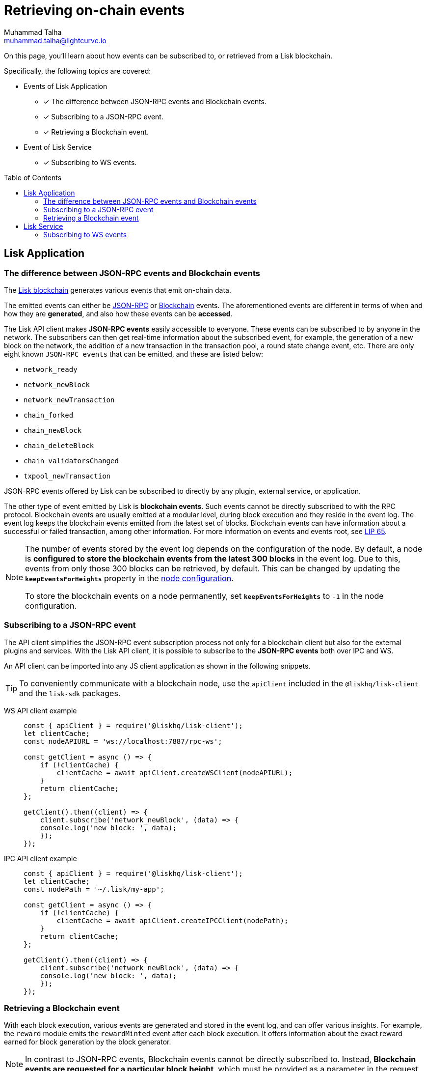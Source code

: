= Retrieving on-chain events
Muhammad Talha <muhammad.talha@lightcurve.io>
:toc: preamble
:toclevels: 5
:page-toclevels: 4
:idprefix:
:idseparator: -
:imagesdir: ../../assets/images

:docs_general: ROOT::
:docs_sdk: v6@lisk-sdk::
//External URLs
:url_npm_lisk_sdk: https://www.npmjs.com/package/lisk-sdk
:url_lip_65: https://github.com/LiskHQ/lips/blob/main/proposals/lip-0065.md
:JSON_RPC_Specs: https://www.jsonrpc.org/specification
// Project URLs
:url_advanced_rpc: api/lisk-node-rpc.adoc
// :url_references_elements_apiclient: {sdk_docs}references/lisk-elements/api-client.adoc
// :url_references_elements_client: {sdk_docs}references/lisk-elements/client.adoc
:url_references_elements_apiclient: {sdk_docs}references/lisk-elements/api-client.adoc
:url_references_elements_client: {sdk_docs}references/lisk-elements/client.adoc
:url_advanced_rpc_endpoints: {url_advanced_rpc}#endpoints
:url_lisk_service_pubsub: api/lisk-service-pubsub.adoc
:url_sdk_config_system: {docs_sdk}config.adoc#system
:url_understand_events: {url_advanced_rpc}#events
:url_chain_get_event: {url_advanced_rpc}#chain_getevents
:url_understand_rpc_events: understand-blockchain/sdk/rpc.adoc#rpc-events
:url_understand_blockchain_events: understand-blockchain/sdk/modules-commands.adoc#blockchain-events
:url_understand_ws_events: understand-blockchain/sdk/rpc.adoc#rpc-events
:url_sync_store: build-blockchain/plugin/plugin-class.adoc#sync-and-store-new-event
:url_create_blockchain_event: build-blockchain/module/blockchain-event.adoc
:url_lisk_blockchain: understand-blockchain/index.adoc#what-is-the-lisk-blockchain

// TODO: Update the page by uncommenting the hyperlinks once the updated pages are available.

====
On this page, you'll learn about how events can be subscribed to, or retrieved from a Lisk blockchain.

Specifically, the following topics are covered:

* Events of Lisk Application
** [x] The difference between JSON-RPC events and Blockchain events.
** [x] Subscribing to a JSON-RPC event.
** [x] Retrieving a Blockchain event.
* Event of Lisk Service
** [x] Subscribing to WS events.
====

== Lisk Application

=== The difference between JSON-RPC events and Blockchain events

The xref:{url_lisk_blockchain}[Lisk blockchain] generates various events that emit on-chain data.

// update the following links etc., regarding RPC : now JSON-RPC and not RPC
// The emitted events can either be xref:{url_understand_rpc_events}[JSON-RPC Events] or xref:{url_understand_blockchain_events}[Blockchain Events].
The emitted events can either be xref:{url_understand_ws_events}[JSON-RPC] or xref:{url_understand_blockchain_events}[Blockchain] events.
The aforementioned events are different in terms of when and how they are *generated*, and also how these events can be *accessed*.

// Lisk makes *JSON-RPC events* accessible to everyone by offering xref:{url_understand_events}[a range of JSON-RPC-based events].

The Lisk API client makes *JSON-RPC events* easily accessible to everyone.
These events can be subscribed to by anyone in the network.
The subscribers can then get real-time information about the subscribed event, for example, the generation of a new block on the network, the addition of a new transaction in the transaction pool, a round state change event, etc.
There are only eight known `JSON-RPC events` that can be emitted, and these are listed below:

- `network_ready`
- `network_newBlock`
- `network_newTransaction`
- `chain_forked`
- `chain_newBlock`
- `chain_deleteBlock`
- `chain_validatorsChanged`
- `txpool_newTransaction`

JSON-RPC events offered by Lisk can be subscribed to directly by any plugin, external service, or application.

The other type of event emitted by Lisk is *blockchain events*. 
Such events cannot be directly subscribed to with the RPC protocol. 
Blockchain events are usually emitted at a modular level, during block execution and they reside in the event log.
The event log keeps the blockchain events emitted from the latest set of blocks.
Blockchain events can have information about a successful or failed transaction, among other information. 
For more information on events and events root, see {url_lip_65}[LIP 65].

[NOTE]
====
The number of events stored by the event log depends on the configuration of the node. 
By default, a node is *configured to store the blockchain events from the latest 300 blocks* in the event log. 
Due to this, events from only those 300 blocks can be retrieved, by default. 
This can be changed by updating the `*keepEventsForHeights*` property in the xref:{url_sdk_config_system}[node configuration].

To store the blockchain events on a node permanently, set `*keepEventsForHeights*` to `-1` in the node configuration.
====

=== Subscribing to a JSON-RPC event

The API client simplifies the JSON-RPC event subscription process not only for a blockchain client but also for the external plugins and services.
With the Lisk API client, it is possible to subscribe to the *JSON-RPC events* both over IPC and WS.

An API client can be imported into any JS client application as shown in the following snippets.

// TIP: To conveniently communicate with a blockchain node, use the `apiClient` included in the xref:{url_references_elements_client}[@liskhq/lisk-client] and the {url_npm_lisk_sdk}[lisk-sdk^] packages.
TIP: To conveniently communicate with a blockchain node, use the `apiClient` included in the `@liskhq/lisk-client` and the `lisk-sdk` packages.

[tabs]

=====
WS API client example::
+
--
[source,js]
----
const { apiClient } = require('@liskhq/lisk-client');
let clientCache;
const nodeAPIURL = 'ws://localhost:7887/rpc-ws';

const getClient = async () => {
    if (!clientCache) {
        clientCache = await apiClient.createWSClient(nodeAPIURL);
    }
    return clientCache;
};

getClient().then((client) => {
    client.subscribe('network_newBlock', (data) => {
    console.log('new block: ', data);
    });
});
----
--
IPC API client example::
+
--
[source,js]
----
const { apiClient } = require('@liskhq/lisk-client');
let clientCache;
const nodePath = '~/.lisk/my-app';

const getClient = async () => {
    if (!clientCache) {
        clientCache = await apiClient.createIPCClient(nodePath);
    }
    return clientCache;
};

getClient().then((client) => {
    client.subscribe('network_newBlock', (data) => {
    console.log('new block: ', data);
    });
});
----
--
=====

=== Retrieving a Blockchain event

With each block execution, various events are generated and stored in the event log, and can offer various insights.
For example, the `reward` module emits the `rewardMinted` event after each block execution. It offers information about the exact reward earned for block generation by the block generator.

NOTE: In contrast to JSON-RPC events, Blockchain events cannot be directly subscribed to.
Instead, *Blockchain events are requested for a particular block height*, which must be provided as a parameter in the request.

To fetch such an event, we can use the xref:{url_chain_get_event}[chain_getEvents] endpoint, as shown below:

[source,js]
----
const { apiClient } = require('@liskhq/lisk-client');
const { codec } = require('@liskhq/lisk-codec');
let clientCache;
const nodeAPIURL = 'ws://127.0.0.1:7887/rpc-ws'

const getClient = async () => {
    if (!clientCache) {
        clientCache = await apiClient.createWSClient(nodeAPIURL);
    }
    return clientCache;
};

const rewardMintedDataSchema = {
    $id: '/reward/events/rewardMintedData',
    type: 'object',
    required: ['amount', 'reduction'],
    properties: {
        amount: {
            dataType: 'uint64',
            fieldNumber: 1,
        },
        reduction: {
            dataType: 'uint32',
            fieldNumber: 2,
        },
    },
};

getClient().then((client) => {
    // Returns the encoded event based on the 'height' passed
    client.invoke(
        "chain_getEvents",
        { height: 60 },
    ).then(events =>
        // Filter out the 'rewardMinted' event
        const rewardMintedEvent = events.find(e => e.name === 'rewardMinted');

        // Decode the aforementioned event's data by passing relevant schema and the encoded 'data'
        const parsedEventData = codec.decode(rewardMintedDataSchema, Buffer.from(rewardMintedEvent.data, 'hex'));

        // Print the event and the contained data
        console.log("Reward minted event: ", rewardEvent);
        console.log("Reward minted event data: ", parsedEventData);
    });
});
----
Once an event is retrieved from the event log, its `data` property can be decoded by using the `codec.decode()` function. This function takes in the encoded data and the relevant schema as arguments. 

The `codec.decode()` function is available inside the *@liskhq/lisk-codec* package.

[TIP]
====
A detailed example of xref:{url_create_blockchain_event}[emitting a blockchain event], xref:{url_sync_store}[fetching it, and decoding it] is available in the Hello World blockchain example.
====

.Response
[%collapsible]
====
.Make sure your blockchain client is running before executing the script
[source,bash]
----
Reward minted event: {
  data: '08001000',
  index: 0,
  module: 'reward',
  name: 'rewardMinted',
  topics: [ '03', 'aa84845c4bc4e75802921fc315a01576c75ade73' ],
  height: 60
}
Reward minted event data: { amount: 0n, reduction: 0 }
----
====

== Lisk Service
=== Subscribing to WS events
The Lisk Service Subscribe API allows subscribing to the WS events to receive real-time updates or notifications, as shown in the example below.
A detailed list of all available emitted events are available in the xref:{url_lisk_service_pubsub}[Publish/Subscribe API (Lisk Service)] page.

[source,js]
----

const io = require('socket.io-client');

const subscriptionEndpoint = 'wss://service.lisk.com/blockchain';

const socket = io(
 	subscriptionEndpoint,
 	{
 		forceNew: true,
 		transports: ['websocket'],
 	},
 );

const { onevent } = socket;
socket.onevent = function (packet) {
    const args = packet.data || [];
    onevent.call(this, packet);
    packet.data = ['*'].concat(args);
    onevent.call(this, packet);
};

const subscribe = subscribeEvent => {
	socket.on(
		subscribeEvent,
		(...args) => {
			let eventName;
			let eventPayload;

			if (subscribeEvent === '*') {
				[eventName, eventPayload] = args;
			} else {
				eventName = subscribeEvent;
				[eventPayload] = args;
			}

			console.log(`Event: ${eventName}`);
			console.log('Payload:', JSON.stringify(eventPayload, null, 2), '\n');
		},
	);
};

/* Subscribe to all the events */
subscribe('*');

/* Subscribe to specific events */
// subscribe('new.block');
